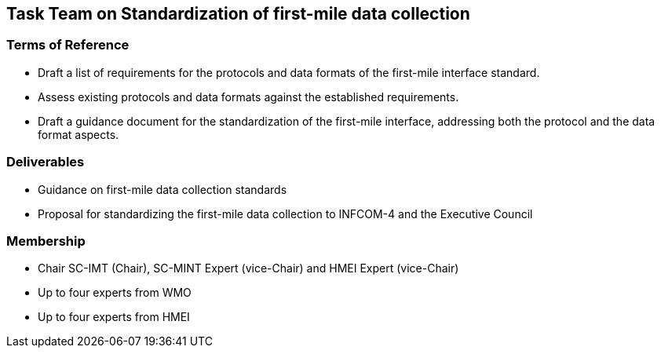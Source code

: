 == Task Team on Standardization of first-mile data collection

=== Terms of Reference

[loweralpha]

•	Draft a list of requirements for the protocols and data formats of the first-mile interface standard.
•	Assess existing protocols and data formats against the established requirements.
•	Draft a guidance document for the standardization of the first-mile interface, addressing both the protocol and the data format aspects.

=== Deliverables
•	Guidance on first-mile data collection standards
•	Proposal for standardizing the first-mile data collection to INFCOM-4 and the Executive Council

=== Membership
•	Chair SC-IMT (Chair), SC-MINT Expert (vice-Chair) and HMEI Expert (vice-Chair)
•	Up to four experts from WMO
•	Up to four experts from HMEI
